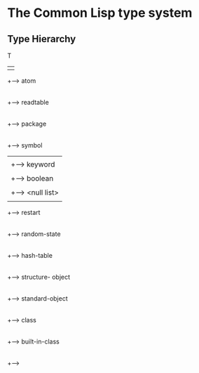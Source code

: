 

* The Common Lisp type system

** Type Hierarchy



   T 
   | 
   +--> atom
   |
   +--> readtable
   |
   +--> package
   |
   +--> symbol
   |    |
   |	+--> keyword
   |	|
   |	+--> boolean
   |	|
   |	+--> <null list>
   |
   +--> restart
   |
   +--> random-state
   |
   +--> hash-table
   |
   +--> structure- object
   |
   +--> standard-object
        |
	+--> class
	     |
	     +--> built-in-class
	     |
	     +--> 


